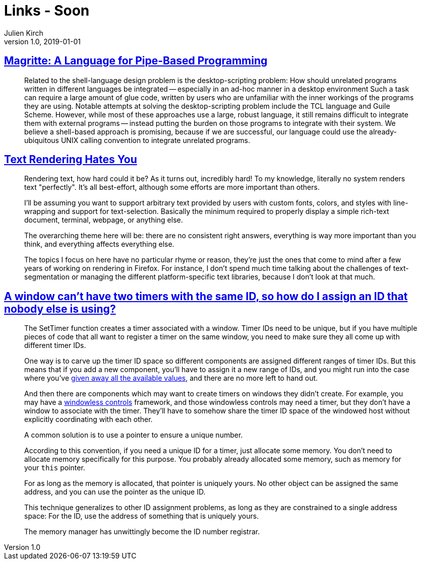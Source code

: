 = Links - Soon
Julien Kirch
v1.0, 2019-01-01
:article_lang: en

== link:http://files.jneen.net/academic/thesis.pdf[Magritte: A Language for Pipe-Based Programming]

[quote]
____
Related to the shell-language design problem is the desktop-scripting problem: How should unrelated programs written in different languages be integrated -- especially in an ad-hoc manner in a desktop environment
Such a task can require a large amount of glue code, written by users who are unfamiliar with the inner workings of the programs they are using.
Notable attempts at solving the desktop-scripting problem include the TCL language and Guile Scheme.
However, while most of these approaches use a large, robust language, it still remains difficult to integrate them with external programs -- instead putting the burden on those programs to integrate with their system.
We believe a shell-based approach is promising, because if we are successful, our language could use the already-ubiquitous UNIX calling convention to integrate unrelated programs.
____

== link:https://gankra.github.io/blah/text-hates-you/[Text Rendering Hates You]

[quote]
____
Rendering text, how hard could it be? As it turns out, incredibly hard! To my knowledge, literally no system renders text "perfectly". It's all best-effort, although some efforts are more important than others.

I'll be assuming you want to support arbitrary text provided by users with custom fonts, colors, and styles with line-wrapping and support for text-selection. Basically the minimum required to properly display a simple rich-text document, terminal, webpage, or anything else.

The overarching theme here will be: there are no consistent right answers, everything is way more important than you think, and everything affects everything else.

The topics I focus on here have no particular rhyme or reason, they're just the ones that come to mind after a few years of working on rendering in Firefox. For instance, I don't spend much time talking about the challenges of text-segmentation or managing the different platform-specific text libraries, because I don't look at that much.
____

== link:https://devblogs.microsoft.com/oldnewthing/20191009-00/?p=102974[A window can’t have two timers with the same ID, so how do I assign an ID that nobody else is using?]

[quote]
____
The Set­Timer function creates a timer associated with a window. Timer IDs need to be unique, but if you have multiple pieces of code that all want to register a timer on the same window, you need to make sure they all come up with different timer IDs.

One way is to carve up the timer ID space so different components are assigned different ranges of timer IDs. But this means that if you add a new component, you’ll have to assign it a new range of IDs, and you might run into the case where you’ve link:https://en.wikipedia.org/wiki/IPv4_address_exhaustion[given away all the available values], and there are no more left to hand out.

And then there are components which may want to create timers on windows they didn’t create. For example, you may have a link:https://devblogs.microsoft.com/oldnewthing/20050211-00/?p=36473[windowless controls] framework, and those windowless controls may need a timer, but they don’t have a window to associate with the timer. They’ll have to somehow share the timer ID space of the windowed host without explicitly coordinating with each other.

A common solution is to use a pointer to ensure a unique number.

According to this convention, if you need a unique ID for a timer, just allocate some memory. You don’t need to allocate memory specifically for this purpose. You probably already allocated some memory, such as memory for your `this` pointer.

For as long as the memory is allocated, that pointer is uniquely yours. No other object can be assigned the same address, and you can use the pointer as the unique ID.

This technique generalizes to other ID assignment problems, as long as they are constrained to a single address space: For the ID, use the address of something that is uniquely yours.

The memory manager has unwittingly become the ID number registrar.
____
